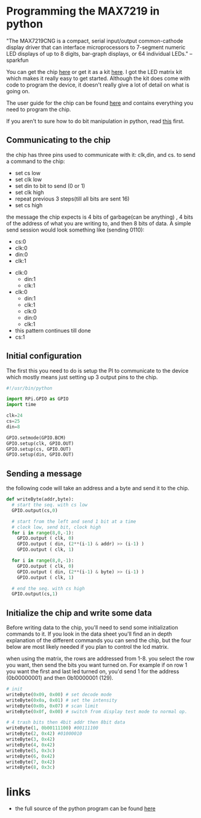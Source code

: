 [[../img/matrixled.jpg]]

* Programming the MAX7219 in python
	"The MAX7219CNG is a compact, serial input/output common-cathode display
	driver that can interface microprocessors to 7-segment numeric LED displays of
	up to 8 digits, bar-graph displays, or 64 individual LEDs." --sparkfun

	You can get the chip [[https://www.sparkfun.com/products/9622][here]] or get it as a kit [[https://www.sparkfun.com/products/11861][here]].  I got the LED matrix kit
	which makes it really easy to get started.  Although the kit does come with
	code to program the device, it doesn't really give a lot of detail on what is
	going on.

	The user guide for the chip can be found [[https://www.sparkfun.com/datasheets/Components/General/COM-09622-MAX7219-MAX7221.pdf][here]] and contains everything you need
	to program the chip.

	If you aren't to sure how to do bit manipulation in python, read [[http://analogpixel.org/html/2015-05-01-Bit-Shifting-With_Python.html][this]] first.

** Communicating to the chip
	 the chip has three pins used to communicate with it: clk,din, and cs.  to send
	 a command to the chip:
	 - set cs low
	 - set clk low
	 - set din to bit to send (0 or 1)
	 - set clk high
	 - repeat previous 3 steps(till all bits are sent 16)
	 - set cs high

	 the message the chip expects is 4 bits of garbage(can be anything) , 4 bits
	 of the address of what you are writing to, and then 8 bits of data. A
	 simple send session would look something like (sending 0110):

	 - cs:0
	 - clk:0
	 - din:0
	 - clk:1
   - clk:0
	 - din:1
	 - clk:1
   - clk:0
	 - din:1
	 - clk:1
	 - clk:0
	 - din:0
	 - clk:1
   - this pattern continues till done
   - cs:1

** Initial configuration
	 The first this you need to do is setup the PI to communicate to the device
	 which mostly means just setting up 3 output pins to the chip.

	 #+begin_src python
     #!/usr/bin/python

     import RPi.GPIO as GPIO
     import time

     clk=24
     cs=25
     din=8

     GPIO.setmode(GPIO.BCM)
     GPIO.setup(clk, GPIO.OUT)
     GPIO.setup(cs, GPIO.OUT)
     GPIO.setup(din, GPIO.OUT)
	 #+end_src

** Sending a message
	 the following code will take an address and a byte and send it to the chip.

	 #+begin_src python
     def writeByte(addr,byte):
       # start the seq. with cs low
       GPIO.output(cs,0)

       # start from the left and send 1 bit at a time
       # clock low, send bit, clock high
       for i in range(8,0,-1):
         GPIO.output ( clk, 0)
         GPIO.output ( din, (2**(i-1) & addr) >> (i-1) )
         GPIO.output ( clk, 1)

       for i in range(8,0,-1):
         GPIO.output ( clk, 0)
         GPIO.output ( din, (2**(i-1) & byte) >> (i-1) )
         GPIO.output ( clk, 1)

       # end the seq. with cs high
       GPIO.output(cs,1)
	 #+end_src

** Initialize the chip and write some data
	 Before writing data to the chip, you'll need to send some
	 initialization commands to it.  If you look in the data sheet
	 you'll find an in depth explanation of the different commands
	 you can send the chip, but the four below are most likely needed
	 if you plan to control the lcd matrix.

	 when using the matrix, the rows are addressed from 1-8.  you select
	 the row you want, then send the bits you want turned on.  For example
	 if on row 1 you want the first and last led turned on, you'd send
	 1 for the address (0b00000001) and then 0b10000001 (129).

	 #+begin_src python
		 # init
		 writeByte(0x09, 0x00) # set decode mode
		 writeByte(0x0a, 0x01) # set the intensity
		 writeByte(0x0b, 0x07) # scan limit
		 writeByte(0x0f, 0x00) # switch from display test mode to normal op.

		 # 4 trash bits then 4bit addr then 8bit data
		 writeByte(1, 0b00111100) #00111100
		 writeByte(2, 0x42) #01000010
		 writeByte(3, 0x42)
		 writeByte(4, 0x42)
		 writeByte(5, 0x3c)
		 writeByte(6, 0x42)
		 writeByte(7, 0x42)
		 writeByte(8, 0x3c)
	 #+end_src


* links
	- the full source of the python program can be found [[https://github.com/analogpixel/lcdweb/blob/master/lcd.py][here]]
